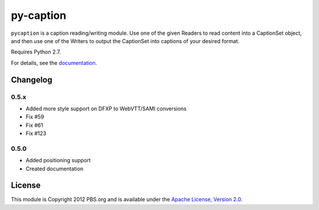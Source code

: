 py-caption
==========

|Build Status|

``pycaption`` is a caption reading/writing module. Use one of the given Readers
to read content into a CaptionSet object, and then use one of the Writers to
output the CaptionSet into captions of your desired format.

Requires Python 2.7.

For details, see the `documentation <http://pycaption.readthedocs.org>`__.

Changelog
---------

0.5.x
^^^^^
- Added more style support on DFXP to WebVTT/SAMI conversions
- Fix #59
- Fix #61
- Fix #123

0.5.0
^^^^^
- Added positioning support
- Created documentation

License
-------

This module is Copyright 2012 PBS.org and is available under the `Apache
License, Version 2.0 <http://www.apache.org/licenses/LICENSE-2.0>`__.

.. |Build Status| image:: https://travis-ci.org/pbs/pycaption.png?branch=master
   :target: https://travis-ci.org/pbs/pycaption
